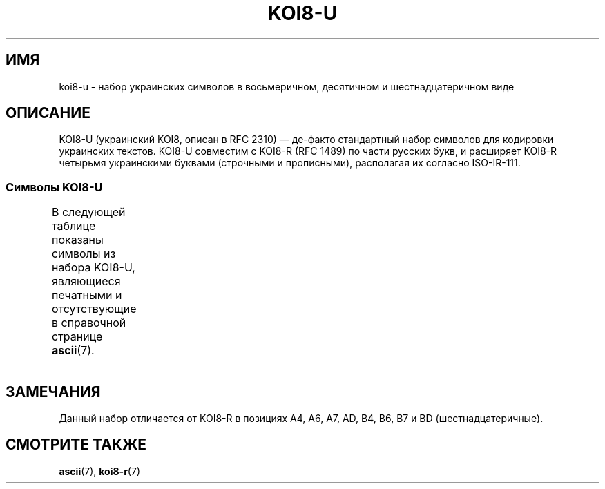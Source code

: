 .\" Copyright 2009  Lefteris Dimitroulakis <edimitro at tee.gr>
.\"
.\" This is free documentation; you can redistribute it and/or
.\" modify it under the terms of the GNU General Public License as
.\" published by the Free Software Foundation; either version 2 of
.\" the License, or (at your option) any later version.
.\"
.\" The GNU General Public License's references to "object code"
.\" and "executables" are to be interpreted as the output of any
.\" document formatting or typesetting system, including
.\" intermediate and printed output.
.\"
.\" This manual is distributed in the hope that it will be useful,
.\" but WITHOUT ANY WARRANTY; without even the implied warranty of
.\" MERCHANTABILITY or FITNESS FOR A PARTICULAR PURPOSE.  See the
.\" GNU General Public License for more details.
.\"
.\" You should have received a copy of the GNU General Public
.\" License along with this manual; if not, write to the Free
.\" Software Foundation, Inc., 59 Temple Place, Suite 330, Boston, MA 02111,
.\" USA.
.\"
.\" 2009-01-15, mtk, Some edits
.\"
.\"*******************************************************************
.\"
.\" This file was generated with po4a. Translate the source file.
.\"
.\"*******************************************************************
.TH KOI8\-U 7 2010\-09\-20 Linux "Руководство программиста Linux"
.nh
.SH ИМЯ
koi8\-u \- набор украинских символов в восьмеричном, десятичном и
шестнадцатеричном виде
.SH ОПИСАНИЕ
KOI8\-U (украинский KOI8, описан в RFC\ 2310) \(em де\-факто стандартный набор
символов для кодировки украинских текстов. KOI8\-U совместим с KOI8\-R (RFC
1489) по части русских букв, и расширяет KOI8\-R четырьмя украинскими буквами
(строчными и прописными), располагая их согласно ISO\-IR\-111.
.SS "Символы KOI8\-U"
В следующей таблице показаны символы из набора KOI8\-U, являющиеся печатными
и отсутствующие в справочной странице \fBascii\fP(7).
.TS
l l l c lp-1.
Вос	Дес	Шес	Симв	Описание
_
200	128	80	─	ОДИНАРНАЯ ГОРИЗОНТАЛЬНАЯ ЛИНИЯ
201	129	81	│	ОДИНАРНАЯ ВЕРТИКАЛЬНАЯ ЛИНИЯ
202	130	82	┌	ОДИНАРНАЯ УГЛОВАЯ ЛИНИЯ ВНИЗ И НАПРАВО
203	131	83	┐	ОДИНАРНАЯ УГЛОВАЯ ЛИНИЯ ВНИЗ И НАЛЕВО
204	132	84	└	ОДИНАРНАЯ УГЛОВАЯ ЛИНИЯ ВВЕРХ И НАПРАВО
205	133	85	┘	ОДИНАРНАЯ УГЛОВАЯ ЛИНИЯ ВВЕРХ И НАЛЕВО
206	134	86	├	ОДИНАРНАЯ ВЕРТИКАЛЬНАЯ ЛИНИЯ С ЛИНИЕЙ ВПРАВО
207	135	87	┤	ОДИНАРНАЯ ВЕРТИКАЛЬНАЯ ЛИНИЯ С ЛИНИЕЙ ВЛЕВО
210	136	88	┬	ОДИНАРНАЯ ГОРИЗОНТАЛЬНАЯ ЛИНИЯ С ЛИНИЕЙ ВНИЗ
211	137	89	┴	ОДИНАРНАЯ ГОРИЗОНТАЛЬНАЯ ЛИНИЯ С ЛИНИЕЙ ВВЕРХ
212	138	8A	┼	ОДИНАРНАЯ ГОРИЗОНТАЛЬНАЯ ЛИНИЯ С
				ОДИНАРНОЙ ВЕРТИКАЛЬНОЙ ЛИНИЕЙ
213	139	8B	▀	ПОЛОВИНА ПРЯМОУГОЛЬНИКА ВВЕРХУ
214	140	8C	▄	ПОЛОВИНА ПРЯМОУГОЛЬНИКА ВНИЗУ
215	141	8D	█	ПОЛНЫЙ ПРЯМОУГОЛЬНИК
216	142	8E	▌	ПОЛОВИНА ПРЯМОУГОЛЬНИКА СЛЕВА
217	143	8F	▐	ПОЛОВИНА ПРЯМОУГОЛЬНИКА СПРАВА
220	144	90	░	ЛЁГКОЕ ЗАПОЛНЕНИЕ
221	145	91	▒	СРЕДНЕЕ ЗАПОЛНЕНИЕ
222	146	92	▓	ТЁМНОЕ ЗАПОЛНЕНИЕ
223	147	93	⌠	ВЕРХНЯЯ ПОЛОВИНА ИНТЕГРАЛА
224	148	94	■	ЧЁРНЫЙ КВАДРАТ
225	149	95	∙	МЕТКА В ЦЕНТРЕ
226	150	96	√	КОРЕНЬ
227	151	97	≈	ПРИМЕРНО РАВНО
230	152	98	≤	МЕНЬШЕ ИЛИ РАВНО
231	153	99	≥	БОЛЬШЕ ИЛИ РАВНО
232	154	9A	\ 	НЕРАЗРЫВНЫЙ ПРОБЕЛ
233	155	9B	⌡	НИЖНЯЯ ЧАСТЬ ИНТЕГРАЛА
234	156	9C	°	ЗНАК ГРАДУСА
235	157	9D	²	ЦИФРА ДВА ВВЕРХУ МЕЛКИМ ШРИФТОМ
236	158	9E	·	ТОЧКА В ЦЕНТРЕ
237	159	9F	÷	ЗНАК ДЕЛЕНИЯ
240	160	A0	═	ДВОЙНАЯ ГОРИЗОНТАЛЬНАЯ ЛИНИЯ
241	161	A1	║	ДВОЙНАЯ ВЕРТИКАЛЬНАЯ ЛИНИЯ
242	162	A2	╒	ДВОЙНАЯ ЛИНИЯ ВПРАВО И ОДИНАРНАЯ ЛИНИЯ ВНИЗ
243	163	A3	ё	КИРИЛЛИЧЕСКАЯ СТРОЧНАЯ БУКВА ё
244	164	A4	є	КИРИЛЛИЧЕСКАЯ СТРОЧНАЯ БУКВА УКРАИНСКАЯ є
245	165	A5	╔	ДВОЙНАЯ ЛИНИЯ ВНИЗ И ВПРАВО
246	166	A6	і	КИРИЛЛИЧЕСКАЯ СТРОЧНАЯ БУКВА
				БЕЛОРУССКО\-УКРАИНСКАЯ і
247	167	A7	ї	КИРИЛЛИЧЕСКАЯ СТРОЧНАЯ БУКВА ї (украинская)
250	168	A8	╗	ДВОЙНАЯ ЛИНИЯ ВНИЗ И ВЛЕВО
251	169	A9	╘	ОДИНАРНАЯ ЛИНИЯ ВВЕРХ И ДВОЙНАЯ ЛИНИЯ ВПРАВО
252	170	AA	╙	ДВОЙНАЯ ЛИНИЯ ВВЕРХ И ОДИНАРНАЯ ЛИНИЯ ВПРАВО
253	171	AB	╚	ДВОЙНАЯ ЛИНИЯ ВВЕРХ И ВПРАВО
254	172	AC	╛	ОДИНАРНАЯ ЛИНИЯ ВВЕРХ И ДВОЙНАЯ ЛИНИЯ ВЛЕВО
255	173	AD	ґ	КИРИЛЛИЧЕСКАЯ СТРОЧНАЯ БУКВА ґ
256	174	AE	╝	ДВОЙНАЯ ЛИНИЯ ВВЕРХ И ВЛЕВО
257	175	AF	╞	ОДИНАРНАЯ ВЕРТИКАЛЬНАЯ ЛИНИЯ И
				ДВОЙНАЯ ЛИНИЯ ВПРАВО
260	176	B0	╟	ДВОЙНАЯ ВЕРТИКАЛЬНАЯ ЛИНИЯ И
				ОДИНАРНАЯ ЛИНИЯ ВПРАВО
261	177	B1	╠	ДВОЙНАЯ ВЕРТИКАЛЬНАЯ ЛИНИЯ И
				ДВОЙНАЯ ЛИНИЯ ВПРАВО
262	178	B2	╡	ОДИНАРНАЯ ВЕРТИКАЛЬНАЯ ЛИНИЯ И
				ДВОЙНАЯ ЛИНИЯ ВЛЕВО
263	179	B3	Ё	КИРИЛЛИЧЕСКАЯ ПРОПИСНАЯ БУКВА Ё
264	180	B4	Є	КИРИЛЛИЧЕСКАЯ ПРОПИСНАЯ БУКВА Є
265	181	B5	╣	ДВОЙНАЯ ВЕРТИКАЛЬНАЯ ЛИНИЯ И ДВОЙНАЯ ЛИНИЯ ВЛЕВО
266	182	B6	І	КИРИЛЛИЧЕСКАЯ ПРОПИСНАЯ БУКВА
				БЕЛОРУССКО\-УКРАИНСКАЯ І
267	183	B7	Ї	КИРИЛЛИЧЕСКАЯ ПРОПИСНАЯ БУКВА Ї (украинская)
270	184	B8	╦	ДВОЙНАЯ ГОРИЗОНТАЛЬНАЯ ЛИНИЯ И ЛИНИЯ ВНИЗ
271	185	B9	╧	ДВОЙНАЯ ГОРИЗОНТАЛЬНАЯ ЛИНИЯ И
				ОДИНАРНАЯ ЛИНИЯ ВВЕРХ
272	186	BA	╨	ОДИНАРНАЯ ГОРИЗОНТАЛЬНАЯ ЛИНИЯ И
				ДВОЙНАЯ ЛИНИЯ ВВЕРХ
273	187	BB	╩	ДВОЙНАЯ ГОРИЗОНТАЛЬНАЯ ЛИНИЯ И
				ДВОЙНАЯ ЛИНИЯ ВВЕРХ
274	188	BC	╪	ДВОЙНАЯ ГОРИЗОНТАЛЬНАЯ ЛИНИЯ И
				ОДИНАРНАЯ ВЕРТИКАЛЬНАЯ ЛИНИЯ
275	189	BD	Ґ	КИРИЛЛИЧЕСКАЯ ПРОПИСНАЯ БУКВА Ґ
276	190	BE	╬	ДВОЙНАЯ ВЕРТИКАЛЬНАЯ ЛИНИЯ И
				ДВОЙНАЯ ГОРИЗОНТАЛЬНАЯ ЛИНИЯ
277	191	BF	©	ЗНАК ОХРАНЫ АВТОРСКОГО ПРАВА
300	192	C0	ю	КИРИЛЛИЧЕСКАЯ СТРОЧНАЯ БУКВА ю
301	193	C1	а	КИРИЛЛИЧЕСКАЯ СТРОЧНАЯ БУКВА а
302	194	C2	б	КИРИЛЛИЧЕСКАЯ СТРОЧНАЯ БУКВА б
303	195	C3	ц	КИРИЛЛИЧЕСКАЯ СТРОЧНАЯ БУКВА ц
304	196	C4	д	КИРИЛЛИЧЕСКАЯ СТРОЧНАЯ БУКВА д
305	197	C5	е	КИРИЛЛИЧЕСКАЯ СТРОЧНАЯ БУКВА е
306	198	C6	ф	КИРИЛЛИЧЕСКАЯ СТРОЧНАЯ БУКВА ф
307	199	C7	г	КИРИЛЛИЧЕСКАЯ СТРОЧНАЯ БУКВА г
310	200	C8	х	КИРИЛЛИЧЕСКАЯ СТРОЧНАЯ БУКВА х
311	201	C9	и	КИРИЛЛИЧЕСКАЯ СТРОЧНАЯ БУКВА и
312	202	CA	й	КИРИЛЛИЧЕСКАЯ СТРОЧНАЯ БУКВА й
313	203	CB	к	КИРИЛЛИЧЕСКАЯ СТРОЧНАЯ БУКВА к
314	204	CC	л	КИРИЛЛИЧЕСКАЯ СТРОЧНАЯ БУКВА л
315	205	CD	м	КИРИЛЛИЧЕСКАЯ СТРОЧНАЯ БУКВА м
316	206	CE	н	КИРИЛЛИЧЕСКАЯ СТРОЧНАЯ БУКВА н
317	207	CF	о	КИРИЛЛИЧЕСКАЯ СТРОЧНАЯ БУКВА о
320	208	D0	п	КИРИЛЛИЧЕСКАЯ СТРОЧНАЯ БУКВА п
321	209	D1	я	КИРИЛЛИЧЕСКАЯ СТРОЧНАЯ БУКВА я
322	210	D2	р	КИРИЛЛИЧЕСКАЯ СТРОЧНАЯ БУКВА р
323	211	D3	с	КИРИЛЛИЧЕСКАЯ СТРОЧНАЯ БУКВА с
324	212	D4	т	КИРИЛЛИЧЕСКАЯ СТРОЧНАЯ БУКВА т
325	213	D5	у	КИРИЛЛИЧЕСКАЯ СТРОЧНАЯ БУКВА у
326	214	D6	ж	КИРИЛЛИЧЕСКАЯ СТРОЧНАЯ БУКВА ж
327	215	D7	в	КИРИЛЛИЧЕСКАЯ СТРОЧНАЯ БУКВА в
330	216	D8	ь	КИРИЛЛИЧЕСКАЯ СТРОЧНАЯ БУКВА ь
331	217	D9	ы	КИРИЛЛИЧЕСКАЯ СТРОЧНАЯ БУКВА ы
332	218	DA	з	КИРИЛЛИЧЕСКАЯ СТРОЧНАЯ БУКВА з
333	219	DB	ш	КИРИЛЛИЧЕСКАЯ СТРОЧНАЯ БУКВА ш
334	220	DC	э	КИРИЛЛИЧЕСКАЯ СТРОЧНАЯ БУКВА э
335	221	DD	щ	КИРИЛЛИЧЕСКАЯ СТРОЧНАЯ БУКВА щ
336	222	DE	ч	КИРИЛЛИЧЕСКАЯ СТРОЧНАЯ БУКВА ч
337	223	DF	ъ	КИРИЛЛИЧЕСКАЯ СТРОЧНАЯ БУКВА ъ
340	224	E0	Ю	КИРИЛЛИЧЕСКАЯ ПРОПИСНАЯ БУКВА Ю
341	225	E1	А	КИРИЛЛИЧЕСКАЯ ПРОПИСНАЯ БУКВА А
342	226	E2	Б	КИРИЛЛИЧЕСКАЯ ПРОПИСНАЯ БУКВА Б
343	227	E3	Ц	КИРИЛЛИЧЕСКАЯ ПРОПИСНАЯ БУКВА Ц
344	228	E4	Д	КИРИЛЛИЧЕСКАЯ ПРОПИСНАЯ БУКВА Д
345	229	E5	Е	КИРИЛЛИЧЕСКАЯ ПРОПИСНАЯ БУКВА Е
346	230	E6	Ф	КИРИЛЛИЧЕСКАЯ ПРОПИСНАЯ БУКВА Ф
347	231	E7	Г	КИРИЛЛИЧЕСКАЯ ПРОПИСНАЯ БУКВА Г
350	232	E8	Х	КИРИЛЛИЧЕСКАЯ ПРОПИСНАЯ БУКВА Х
351	233	E9	И	КИРИЛЛИЧЕСКАЯ ПРОПИСНАЯ БУКВА И
352	234	EA	Й	КИРИЛЛИЧЕСКАЯ ПРОПИСНАЯ БУКВА Й
353	235	EB	К	КИРИЛЛИЧЕСКАЯ ПРОПИСНАЯ БУКВА К
354	236	EC	Л	КИРИЛЛИЧЕСКАЯ ПРОПИСНАЯ БУКВА Л
355	237	ED	М	КИРИЛЛИЧЕСКАЯ ПРОПИСНАЯ БУКВА М
356	238	EE	Н	КИРИЛЛИЧЕСКАЯ ПРОПИСНАЯ БУКВА Н
357	239	EF	О	КИРИЛЛИЧЕСКАЯ ПРОПИСНАЯ БУКВА О
360	240	F0	П	КИРИЛЛИЧЕСКАЯ ПРОПИСНАЯ БУКВА П
361	241	F1	Я	КИРИЛЛИЧЕСКАЯ ПРОПИСНАЯ БУКВА Я
362	242	F2	Р	КИРИЛЛИЧЕСКАЯ ПРОПИСНАЯ БУКВА Р
363	243	F3	С	КИРИЛЛИЧЕСКАЯ ПРОПИСНАЯ БУКВА С
364	244	F4	Т	КИРИЛЛИЧЕСКАЯ ПРОПИСНАЯ БУКВА Т
365	245	F5	У	КИРИЛЛИЧЕСКАЯ ПРОПИСНАЯ БУКВА У
366	246	F6	Ж	КИРИЛЛИЧЕСКАЯ ПРОПИСНАЯ БУКВА Ж
367	247	F7	В	КИРИЛЛИЧЕСКАЯ ПРОПИСНАЯ БУКВА В
370	248	F8	Ь	КИРИЛЛИЧЕСКАЯ ПРОПИСНАЯ БУКВА Ь
371	249	F9	Ы	КИРИЛЛИЧЕСКАЯ ПРОПИСНАЯ БУКВА Ы
372	250	FA	З	КИРИЛЛИЧЕСКАЯ ПРОПИСНАЯ БУКВА З
373	251	FB	Ш	КИРИЛЛИЧЕСКАЯ ПРОПИСНАЯ БУКВА Ш
374	252	FC	Э	КИРИЛЛИЧЕСКАЯ ПРОПИСНАЯ БУКВА Э
375	253	FD	Щ	КИРИЛЛИЧЕСКАЯ ПРОПИСНАЯ БУКВА Щ
376	254	FE	Ч	КИРИЛЛИЧЕСКАЯ ПРОПИСНАЯ БУКВА Ч
377	255	FF	Ъ	КИРИЛЛИЧЕСКАЯ ПРОПИСНАЯ БУКВА Ъ
.TE
.SH ЗАМЕЧАНИЯ
Данный набор отличается от KOI8\-R в позициях A4, A6, A7, AD, B4, B6, B7 и BD
(шестнадцатеричные).
.SH "СМОТРИТЕ ТАКЖЕ"
\fBascii\fP(7), \fBkoi8\-r\fP(7)
